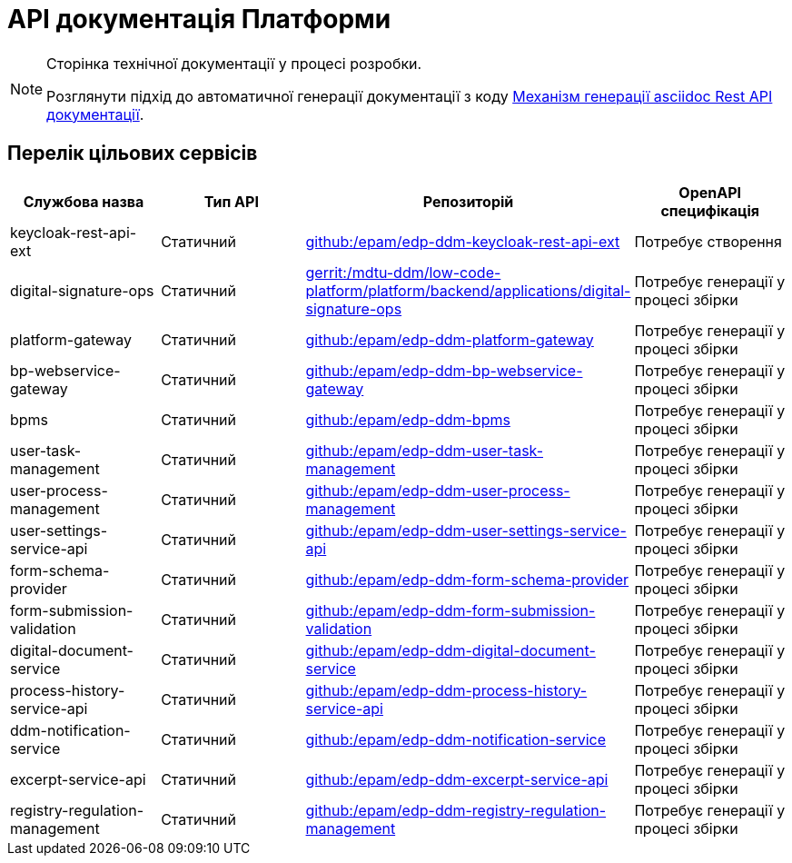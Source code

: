= API документація Платформи

[NOTE]
--
Сторінка технічної документації у процесі розробки.

Розглянути підхід до автоматичної генерації документації з коду xref:arch:architecture-workspace/documentation-templates/services/low-code-platform-maven-tiles/summary.adoc[Механізм генерації asciidoc Rest API документації].
--

== Перелік цільових сервісів

|===
|Службова назва|Тип API|Репозиторій|OpenAPI специфікація

|keycloak-rest-api-ext
|Статичний
|https://github.com/epam/edp-ddm-keycloak-rest-api-ext[github:/epam/edp-ddm-keycloak-rest-api-ext]
|Потребує створення

|digital-signature-ops
|Статичний
|https://gerrit-mdtu-ddm-edp-cicd.apps.cicd2.mdtu-ddm.projects.epam.com/admin/repos/mdtu-ddm/low-code-platform/platform/backend/applications/digital-signature-ops[gerrit:/mdtu-ddm/low-code-platform/platform/backend/applications/digital-signature-ops]
|Потребує генерації у процесі збірки

|platform-gateway
|Статичний
|https://github.com/epam/edp-ddm-platform-gateway[github:/epam/edp-ddm-platform-gateway]
|Потребує генерації у процесі збірки

|bp-webservice-gateway
|Статичний
|https://github.com/epam/edp-ddm-bp-webservice-gateway[github:/epam/edp-ddm-bp-webservice-gateway]
|Потребує генерації у процесі збірки

|bpms
|Статичний
|https://github.com/epam/edp-ddm-bpms[github:/epam/edp-ddm-bpms]
|Потребує генерації у процесі збірки

|user-task-management
|Статичний
|https://github.com/epam/edp-ddm-user-task-management[github:/epam/edp-ddm-user-task-management]
|Потребує генерації у процесі збірки

|user-process-management
|Статичний
|https://github.com/epam/edp-ddm-user-process-management[github:/epam/edp-ddm-user-process-management]
|Потребує генерації у процесі збірки

|user-settings-service-api
|Статичний
|https://github.com/epam/edp-ddm-user-settings-service-api[github:/epam/edp-ddm-user-settings-service-api]
|Потребує генерації у процесі збірки

|form-schema-provider
|Статичний
|https://github.com/epam/edp-ddm-form-schema-provider[github:/epam/edp-ddm-form-schema-provider]
|Потребує генерації у процесі збірки

|form-submission-validation
|Статичний
|https://github.com/epam/edp-ddm-form-submission-validation[github:/epam/edp-ddm-form-submission-validation]
|Потребує генерації у процесі збірки

|digital-document-service
|Статичний
|https://github.com/epam/edp-ddm-digital-document-service[github:/epam/edp-ddm-digital-document-service]
|Потребує генерації у процесі збірки

|process-history-service-api
|Статичний
|https://github.com/epam/edp-ddm-process-history-service-api[github:/epam/edp-ddm-process-history-service-api]
|Потребує генерації у процесі збірки

|ddm-notification-service
|Статичний
|https://github.com/epam/edp-ddm-notification-service[github:/epam/edp-ddm-notification-service]
|Потребує генерації у процесі збірки

|excerpt-service-api
|Статичний
|https://github.com/epam/edp-ddm-excerpt-service-api[github:/epam/edp-ddm-excerpt-service-api]
|Потребує генерації у процесі збірки

|registry-regulation-management
|Статичний
|https://github.com/epam/edp-ddm-registry-regulation-management[github:/epam/edp-ddm-registry-regulation-management]
|Потребує генерації у процесі збірки

|===